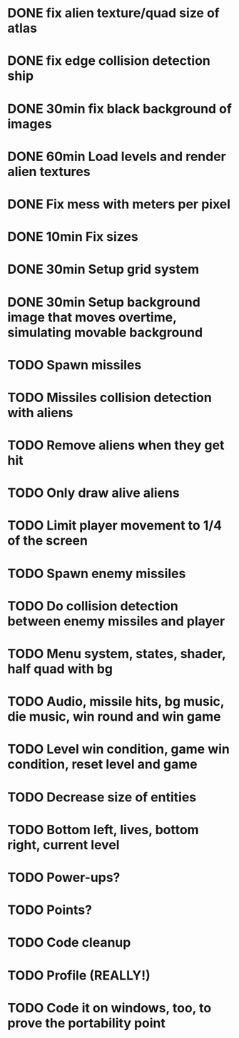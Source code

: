 * DONE fix alien texture/quad size of atlas
* DONE fix edge collision detection ship
* DONE 30min fix black background of images
* DONE 60min Load levels and render alien textures
* DONE Fix mess with meters per pixel
* DONE 10min Fix sizes
* DONE 30min Setup grid system
* DONE 30min Setup background image that moves overtime, simulating movable background
* TODO Spawn missiles
* TODO Missiles collision detection with aliens
* TODO Remove aliens when they get hit
* TODO Only draw alive aliens
* TODO Limit player movement to 1/4 of the screen
* TODO Spawn enemy missiles
* TODO Do collision detection between enemy missiles and player
* TODO Menu system, states, shader, half quad with bg
* TODO Audio, missile hits, bg music, die music, win round and win game
* TODO Level win condition, game win condition, reset level and game
* TODO Decrease size of entities
* TODO Bottom left, lives, bottom right, current level
* TODO Power-ups?
* TODO Points?
* TODO Code cleanup
* TODO Profile (REALLY!)
* TODO Code it on windows, too, to prove the portability point
